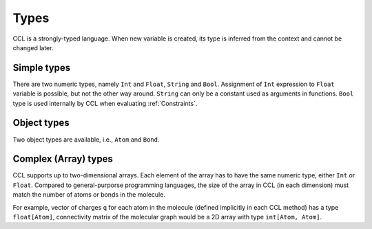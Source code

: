 =====
Types
=====

CCL is a strongly-typed language. When new variable is created, its type is inferred from the context and cannot be changed later.

Simple types
============

There are two numeric types, namely ``Int`` and ``Float``, ``String`` and ``Bool``. Assignment of ``Int`` expression to ``Float`` variable
is possible, but not the other way around. ``String`` can only be a constant used as arguments in functions. ``Bool`` type
is used internally by CCL when evaluating :ref:`Constraints`.

Object types
============

Two object types are available, i.e., ``Atom`` and ``Bond``.

Complex (Array) types
=====================

CCL supports up to two-dimensional arrays.
Each element of the array has to have the same numeric type, either ``Int`` or ``Float``.
Compared to general-purporse programming languages, the size of the array in CCL (in each dimension) must match the number
of atoms or bonds in the molecule.

For example, vector of charges ``q`` for each atom in the molecule (defined implicitly in each CCL method) has a type
``float[Atom]``, connectivity matrix of the molecular graph would be a 2D array with type ``int[Atom, Atom]``.